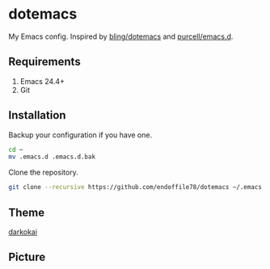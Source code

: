 * dotemacs

My Emacs config. Inspired by [[https://github.com/bling/dotemacs][bling/dotemacs]] and [[https://github.com/purcell/emacs.d][purcell/emacs.d]].

** Requirements
   1. Emacs 24.4+
   2. Git

** Installation

Backup your configuration if you have one.

#+begin_src sh
  cd ~
  mv .emacs.d .emacs.d.bak
#+end_src

Clone the repository.

#+begin_src sh
  git clone --recursive https://github.com/endoffile78/dotemacs ~/.emacs.d
#+end_src

** Theme

[[https://github.com/sjrmanning/darkokai][darkokai]]

** Picture

[[./emacs.png]]
